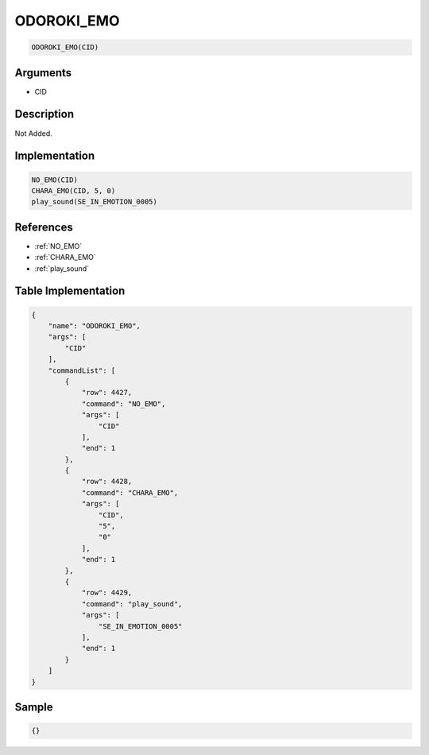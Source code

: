 .. _ODOROKI_EMO:

ODOROKI_EMO
========================

.. code-block:: text

	ODOROKI_EMO(CID)


Arguments
------------

* CID

Description
-------------

Not Added.

Implementation
-------------

.. code-block:: python

	NO_EMO(CID)
	CHARA_EMO(CID, 5, 0)
	play_sound(SE_IN_EMOTION_0005)

References
-------------
* :ref:`NO_EMO`
* :ref:`CHARA_EMO`
* :ref:`play_sound`

Table Implementation
-------------

.. code-block:: json

	{
	    "name": "ODOROKI_EMO",
	    "args": [
	        "CID"
	    ],
	    "commandList": [
	        {
	            "row": 4427,
	            "command": "NO_EMO",
	            "args": [
	                "CID"
	            ],
	            "end": 1
	        },
	        {
	            "row": 4428,
	            "command": "CHARA_EMO",
	            "args": [
	                "CID",
	                "5",
	                "0"
	            ],
	            "end": 1
	        },
	        {
	            "row": 4429,
	            "command": "play_sound",
	            "args": [
	                "SE_IN_EMOTION_0005"
	            ],
	            "end": 1
	        }
	    ]
	}

Sample
-------------

.. code-block:: json

	{}
